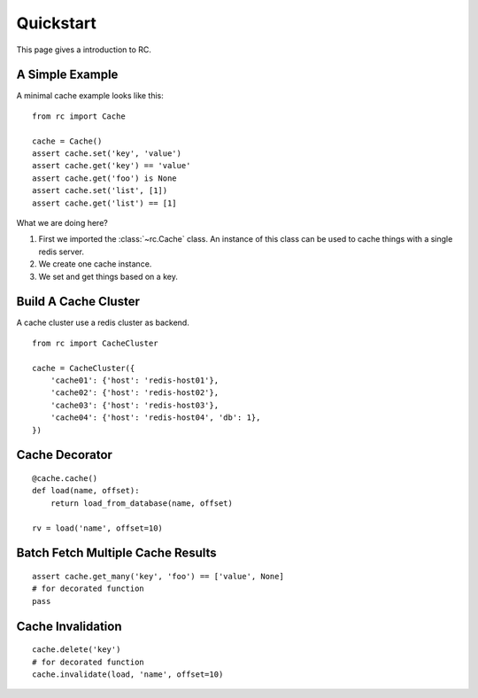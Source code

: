 .. _quickstart:

Quickstart
==========

This page gives a introduction to RC.


A Simple Example
----------------

A minimal cache example looks like this::

    from rc import Cache

    cache = Cache()
    assert cache.set('key', 'value')
    assert cache.get('key') == 'value'
    assert cache.get('foo') is None
    assert cache.set('list', [1])
    assert cache.get('list') == [1]

What we are doing here?

1. First we imported the :class:`~rc.Cache` class.  An instance of this class
   can be used to cache things with a single redis server.
2. We create one cache instance.
3. We set and get things based on a key.


Build A Cache Cluster
---------------------

A cache cluster use a redis cluster as backend.

::

    from rc import CacheCluster

    cache = CacheCluster({
        'cache01': {'host': 'redis-host01'},
        'cache02': {'host': 'redis-host02'},
        'cache03': {'host': 'redis-host03'},
        'cache04': {'host': 'redis-host04', 'db': 1},
    })


Cache Decorator
---------------

::

    @cache.cache()
    def load(name, offset):
        return load_from_database(name, offset)

    rv = load('name', offset=10)


Batch Fetch Multiple Cache Results
----------------------------------

::

    assert cache.get_many('key', 'foo') == ['value', None]
    # for decorated function
    pass


Cache Invalidation
------------------

::

    cache.delete('key')
    # for decorated function
    cache.invalidate(load, 'name', offset=10)
